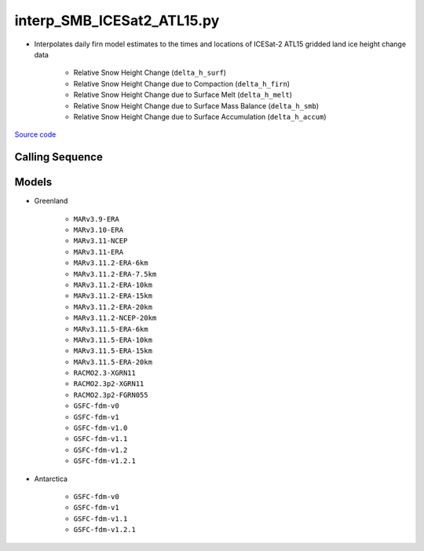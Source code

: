 ===========================
interp_SMB_ICESat2_ATL15.py
===========================

- Interpolates daily firn model estimates to the times and locations of ICESat-2 ATL15 gridded land ice height change data

    * Relative Snow Height Change (``delta_h_surf``)
    * Relative Snow Height Change due to Compaction (``delta_h_firn``)
    * Relative Snow Height Change due to Surface Melt (``delta_h_melt``)
    * Relative Snow Height Change due to Surface Mass Balance (``delta_h_smb``)
    * Relative Snow Height Change due to Surface Accumulation (``delta_h_accum``)

`Source code`__

.. __: https://github.com/tsutterley/SMBcorr/blob/main/scripts/interp_SMB_ICESat2_ATL15.py


Calling Sequence
################

.. argparse::
    :filename: interp_SMB_ICESat2_ATL15.py
    :func: arguments
    :prog: interp_SMB_ICESat2_ATL15.py
    :nodescription:
    :nodefault:

    --model -m : @replace
        Regional firn model to run `(see list of models) <#models>`_

Models
######

* Greenland

    - ``MARv3.9-ERA``
    - ``MARv3.10-ERA``
    - ``MARv3.11-NCEP``
    - ``MARv3.11-ERA``
    - ``MARv3.11.2-ERA-6km``
    - ``MARv3.11.2-ERA-7.5km``
    - ``MARv3.11.2-ERA-10km``
    - ``MARv3.11.2-ERA-15km``
    - ``MARv3.11.2-ERA-20km``
    - ``MARv3.11.2-NCEP-20km``
    - ``MARv3.11.5-ERA-6km``
    - ``MARv3.11.5-ERA-10km``
    - ``MARv3.11.5-ERA-15km``
    - ``MARv3.11.5-ERA-20km``
    - ``RACMO2.3-XGRN11``
    - ``RACMO2.3p2-XGRN11``
    - ``RACMO2.3p2-FGRN055``
    - ``GSFC-fdm-v0``
    - ``GSFC-fdm-v1``
    - ``GSFC-fdm-v1.0``
    - ``GSFC-fdm-v1.1``
    - ``GSFC-fdm-v1.2``
    - ``GSFC-fdm-v1.2.1``
* Antarctica

    - ``GSFC-fdm-v0``
    - ``GSFC-fdm-v1``
    - ``GSFC-fdm-v1.1``
    - ``GSFC-fdm-v1.2.1``
